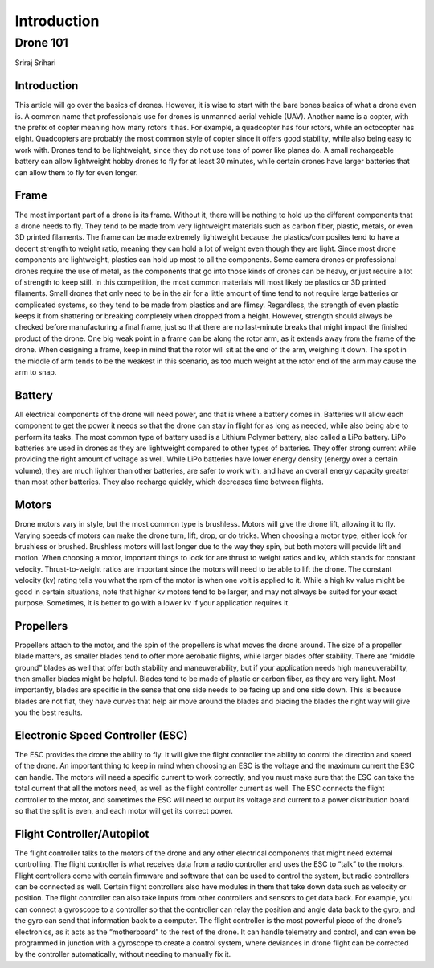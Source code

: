 

Introduction
=========================================



Drone 101
*********
Sriraj Srihari


Introduction
````

This article will go over the basics of drones. However, it is wise to start with the bare bones basics of what a drone even is. A common name that professionals use for drones is unmanned aerial vehicle (UAV). Another name is a copter, with the prefix of copter meaning how many rotors it has. For example, a quadcopter has four rotors, while an octocopter has eight. Quadcopters are probably the most common style of copter since it offers good stability, while also being easy to work with. Drones tend to be lightweight, since they do not use tons of power like planes do. A small rechargeable battery can allow lightweight hobby drones to fly for at least 30 minutes, while certain drones have larger batteries that can allow them to fly for even longer.

Frame
````

The most important part of a drone is its frame. Without it, there will be nothing to hold up the different components that a drone needs to fly. They tend to be made from very lightweight materials such as carbon fiber, plastic, metals, or even 3D printed filaments. The frame can be made extremely lightweight because the plastics/composites tend to have a decent strength to weight ratio, meaning they can hold a lot of weight even though they are light. Since most drone components are lightweight, plastics can hold up most to all the components. Some camera drones or professional drones require the use of metal, as the components that go into those kinds of drones can be heavy, or just require a lot of strength to keep still. In this competition, the most common materials will most likely be plastics or 3D printed filaments. Small drones that only need to be in the air for a little amount of time tend to not require large batteries or complicated systems, so they tend to be made from plastics and are flimsy. Regardless, the strength of even plastic keeps it from shattering or breaking completely when dropped from a height. However, strength should always be checked before manufacturing a final frame, just so that there are no last-minute breaks that might impact the finished product of the drone. One big weak point in a frame can be along the rotor arm, as it extends away from the frame of the drone. When designing a frame, keep in mind that the rotor will sit at the end of the arm, weighing it down. The spot in the middle of arm tends to be the weakest in this scenario, as too much weight at the rotor end of the arm may cause the arm to snap. 

Battery
````

All electrical components of the drone will need power, and that is where a battery comes in. Batteries will allow each component to get the power it needs so that the drone can stay in flight for as long as needed, while also being able to perform its tasks. The most common type of battery used is a Lithium Polymer battery, also called a LiPo battery. LiPo batteries are used in drones as they are lightweight compared to other types of batteries. They offer strong current while providing the right amount of voltage as well. While LiPo batteries have lower energy density (energy over a certain volume), they are much lighter than other batteries, are safer to work with, and have an overall energy capacity greater than most other batteries. They also recharge quickly, which decreases time between flights. 

Motors
````

Drone motors vary in style, but the most common type is brushless. Motors will give the drone lift, allowing it to fly. Varying speeds of motors can make the drone turn, lift, drop, or do tricks. When choosing a motor type, either look for brushless or brushed. Brushless motors will last longer due to the way they spin, but both motors will provide lift and motion. When choosing a motor, important things to look for are thrust to weight ratios and kv, which stands for constant velocity. Thrust-to-weight ratios are important since the motors will need to be able to lift the drone. The constant velocity (kv) rating tells you what the rpm of the motor is when one volt is applied to it. While a high kv value might be good in certain situations, note that higher kv motors tend to be larger, and may not always be suited for your exact purpose. Sometimes, it is better to go with a lower kv if your application requires it. 

Propellers
````

Propellers attach to the motor, and the spin of the propellers is what moves the drone around. The size of a propeller blade matters, as smaller blades tend to offer more aerobatic flights, while larger blades offer stability. There are “middle ground” blades as well that offer both stability and maneuverability, but if your application needs high maneuverability, then smaller blades might be helpful. Blades tend to be made of plastic or carbon fiber, as they are very light. Most importantly, blades are specific in the sense that one side needs to be facing up and one side down. This is because blades are not flat, they have curves that help air move around the blades and placing the blades the right way will give you the best results. 


Electronic Speed Controller (ESC)
````

The ESC provides the drone the ability to fly. It will give the flight controller the ability to control the direction and speed of the drone. An important thing to keep in mind when choosing an ESC is the voltage and the maximum current the ESC can handle. The motors will need a specific current to work correctly, and you must make sure that the ESC can take the total current that all the motors need, as well as the flight controller current as well. The ESC connects the flight controller to the motor, and sometimes the ESC will need to output its voltage and current to a power distribution board so that the split is even, and each motor will get its correct power.  

Flight Controller/Autopilot
````

The flight controller talks to the motors of the drone and any other electrical components that might need external controlling. The flight controller is what receives data from a radio controller and uses the ESC to “talk” to the motors. Flight controllers come with certain firmware and software that can be used to control the system, but radio controllers can be connected as well. Certain flight controllers also have modules in them that take down data such as velocity or position. The flight controller can also take inputs from other controllers and sensors to get data back. For example, you can connect a gyroscope to a controller so that the controller can relay the position and angle data back to the gyro, and the gyro can send that information back to a computer. The flight controller is the most powerful piece of the drone’s electronics, as it acts as the “motherboard” to the rest of the drone. It can handle telemetry and control, and can even be programmed in junction with a gyroscope to create a control system, where deviances in drone flight can be corrected by the controller automatically, without needing to manually fix it. 



